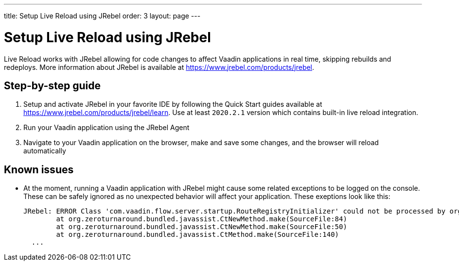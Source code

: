 ---
title: Setup Live Reload using JRebel
order: 3
layout: page
---

= Setup Live Reload using JRebel

Live Reload works with JRebel allowing for code changes to affect Vaadin applications in real time, skipping rebuilds and redeploys.
More information about JRebel is available at https://www.jrebel.com/products/jrebel.

== Step-by-step guide

. Setup and activate JRebel in your favorite IDE by following the Quick Start guides available at https://www.jrebel.com/products/jrebel/learn. Use at least `2020.2.1` version which contains built-in live reload integration.
. Run your Vaadin application using the JRebel Agent
. Navigate to your Vaadin application on the browser, make and save some changes, and the browser will reload automatically

== Known issues

* At the moment, running a Vaadin application with JRebel might cause some related exceptions to be logged on the console. These can be safely ignored as no unexpected behavior will affect your application. These exeptions look like this:
+
----
JRebel: ERROR Class 'com.vaadin.flow.server.startup.RouteRegistryInitializer' could not be processed by org.zeroturnaround.jrebel.vaadin.cbp.RouteRegistryInitializerCBP@org.eclipse.jetty.webapp.WebAppClassLoader@139f1a94: org.zeroturnaround.bundled.javassist.CannotCompileException: [source error] getInstance(javax.servlet.ServletContext) not found in com.vaadin.flow.server.startup.ApplicationRouteRegistry
	at org.zeroturnaround.bundled.javassist.CtNewMethod.make(SourceFile:84)
	at org.zeroturnaround.bundled.javassist.CtNewMethod.make(SourceFile:50)
	at org.zeroturnaround.bundled.javassist.CtMethod.make(SourceFile:140)
  ...
----
